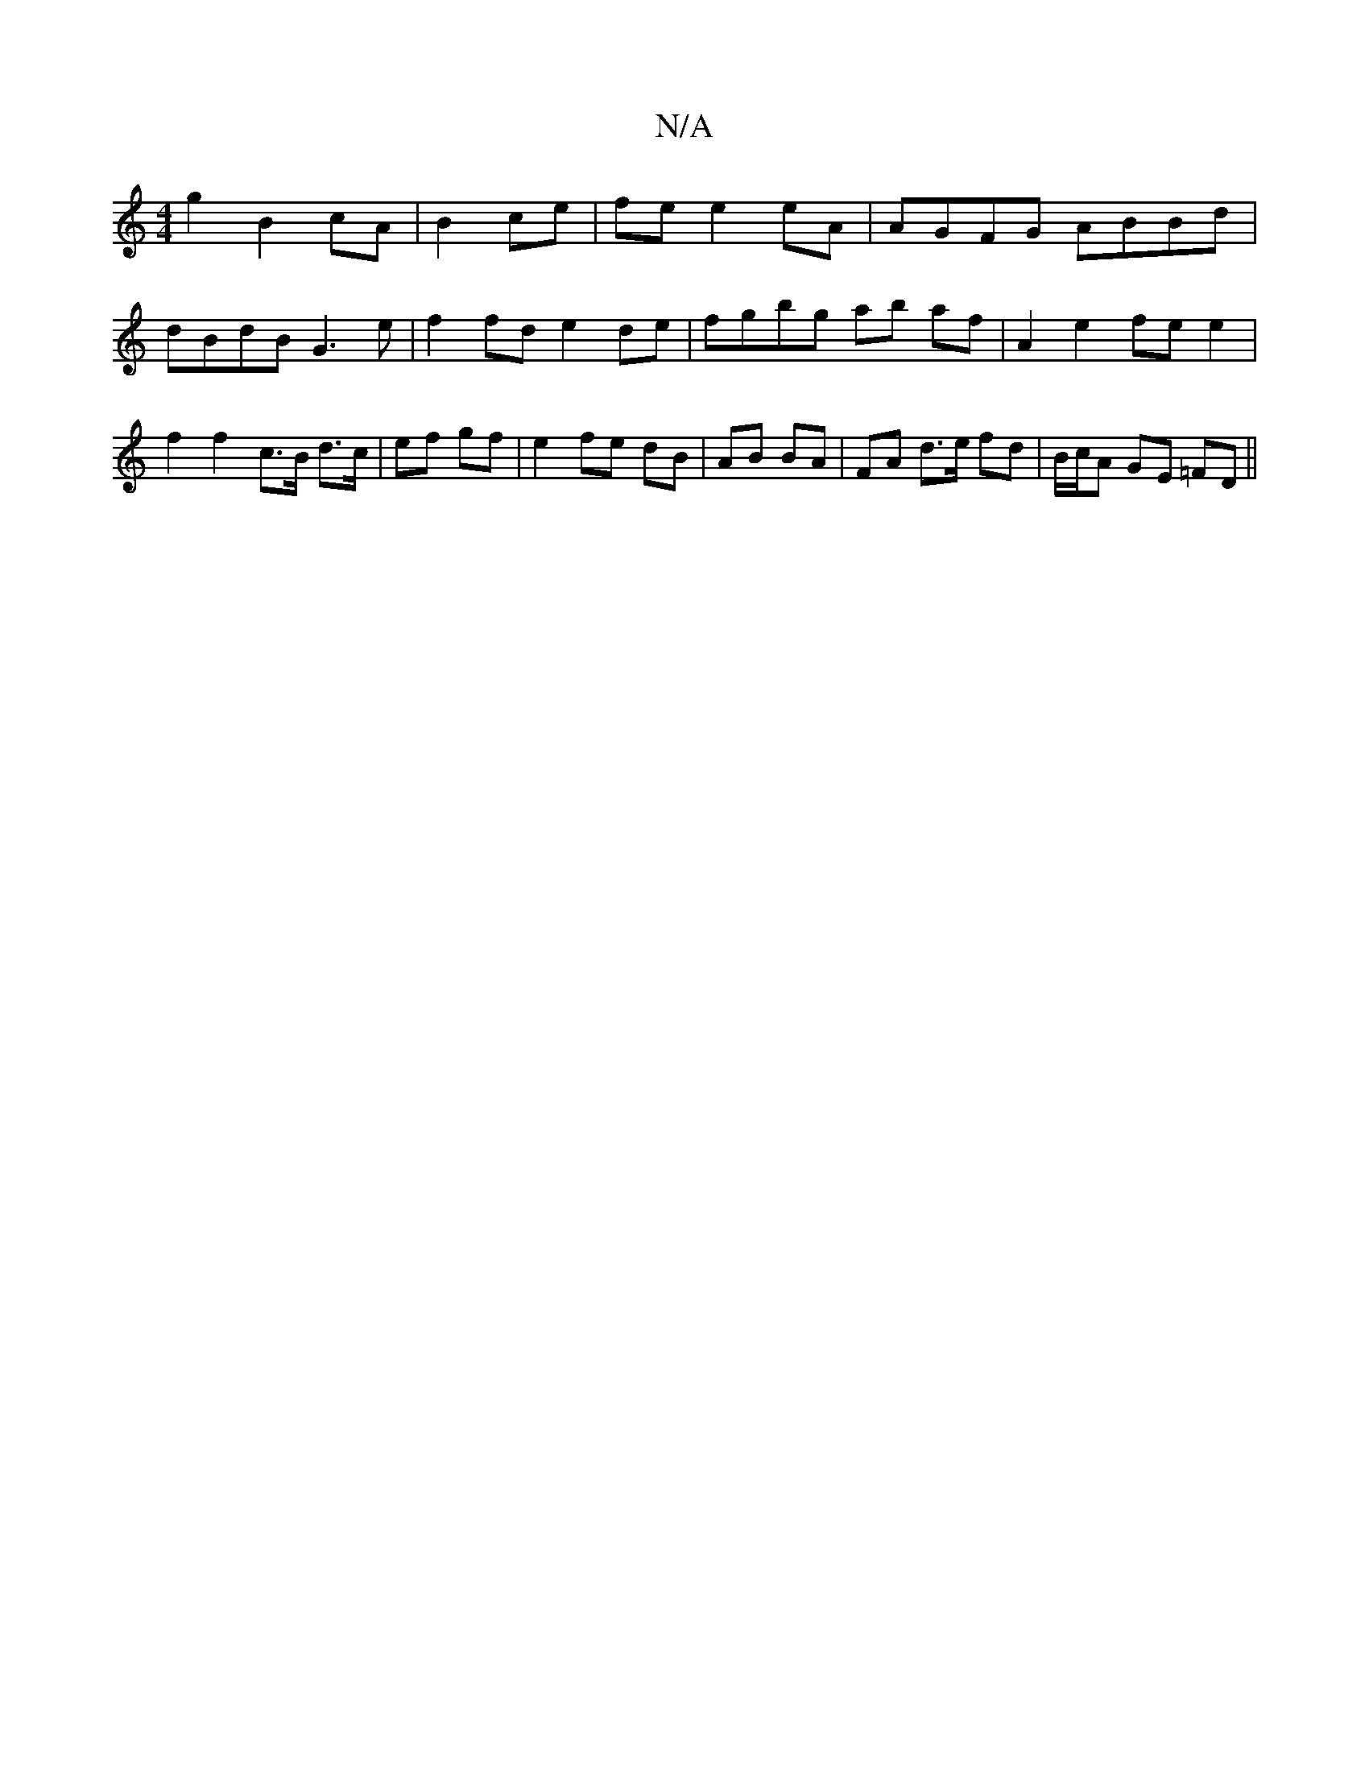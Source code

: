 X:1
T:N/A
M:4/4
R:N/A
K:Cmajor
g2 B2 cA|B2 ce|fe e2 eA|AGFG ABBd|dBdB G3 e|f2 fd e2 de|fgbg ab af|A2 e2 fe e2|f2 f2 c>B d>c|ef gf|e2 fe dB|AB BA | FA d>e fd | B/c/A GE =FD ||

F|E2C EG/A3/2|e2c2e2|e4e2|de fa|f2 eB|dB AF GA||
B4 c2|